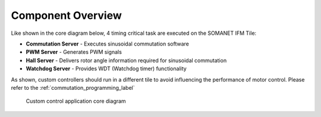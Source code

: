 Component Overview
==================

Like shown in the core diagram below, 4 timing critical task are executed on the SOMANET IFM Tile:

* **Commutation Server** - Executes sinusoidal commutation software
* **PWM Server** - Generates PWM signals
* **Hall Server** - Delivers rotor angle information required for sinusoidal commutation
* **Watchdog Server** - Provides WDT (Watchdog timer) functionality

As shown, custom controllers should run in a different tile to avoid influencing the performance of motor control. Please refer to the :ref:`commutation_programming_label`


.. figure:: images/core-diagram-commutation.*
   :width: 100%

   Custom control application core diagram
